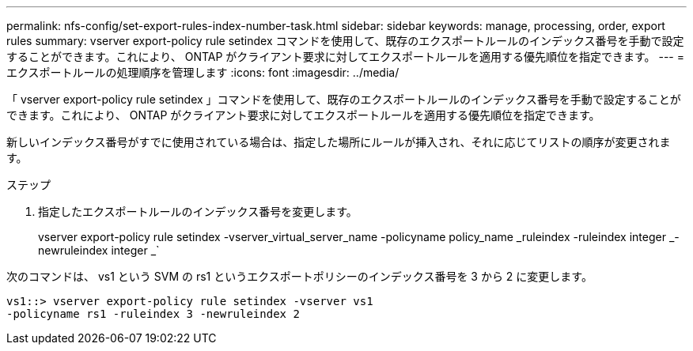 ---
permalink: nfs-config/set-export-rules-index-number-task.html 
sidebar: sidebar 
keywords: manage, processing, order, export rules 
summary: vserver export-policy rule setindex コマンドを使用して、既存のエクスポートルールのインデックス番号を手動で設定することができます。これにより、 ONTAP がクライアント要求に対してエクスポートルールを適用する優先順位を指定できます。 
---
= エクスポートルールの処理順序を管理します
:icons: font
:imagesdir: ../media/


[role="lead"]
「 vserver export-policy rule setindex 」コマンドを使用して、既存のエクスポートルールのインデックス番号を手動で設定することができます。これにより、 ONTAP がクライアント要求に対してエクスポートルールを適用する優先順位を指定できます。

新しいインデックス番号がすでに使用されている場合は、指定した場所にルールが挿入され、それに応じてリストの順序が変更されます。

.ステップ
. 指定したエクスポートルールのインデックス番号を変更します。
+
vserver export-policy rule setindex -vserver_virtual_server_name -policyname policy_name _ruleindex -ruleindex integer _-newruleindex integer _`



次のコマンドは、 vs1 という SVM の rs1 というエクスポートポリシーのインデックス番号を 3 から 2 に変更します。

[listing]
----
vs1::> vserver export-policy rule setindex -vserver vs1
-policyname rs1 -ruleindex 3 -newruleindex 2
----